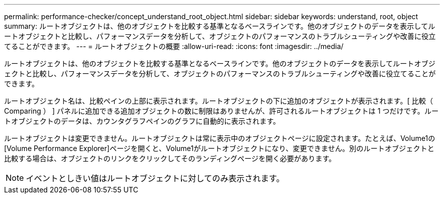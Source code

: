 ---
permalink: performance-checker/concept_understand_root_object.html 
sidebar: sidebar 
keywords: understand, root, object 
summary: ルートオブジェクトは、他のオブジェクトを比較する基準となるベースラインです。他のオブジェクトのデータを表示してルートオブジェクトと比較し、パフォーマンスデータを分析して、オブジェクトのパフォーマンスのトラブルシューティングや改善に役立てることができます。 
---
= ルートオブジェクトの概要
:allow-uri-read: 
:icons: font
:imagesdir: ../media/


[role="lead"]
ルートオブジェクトは、他のオブジェクトを比較する基準となるベースラインです。他のオブジェクトのデータを表示してルートオブジェクトと比較し、パフォーマンスデータを分析して、オブジェクトのパフォーマンスのトラブルシューティングや改善に役立てることができます。

ルートオブジェクト名は、比較ペインの上部に表示されます。ルートオブジェクトの下に追加のオブジェクトが表示されます。[ 比較（ Comparing ） ] パネルに追加できる追加オブジェクトの数に制限はありませんが、許可されるルートオブジェクトは 1 つだけです。ルートオブジェクトのデータは、カウンタグラフペインのグラフに自動的に表示されます。

ルートオブジェクトは変更できません。ルートオブジェクトは常に表示中のオブジェクトページに設定されます。たとえば、Volume1の[Volume Performance Explorer]ページを開くと、Volume1がルートオブジェクトになり、変更できません。別のルートオブジェクトと比較する場合は、オブジェクトのリンクをクリックしてそのランディングページを開く必要があります。

[NOTE]
====
イベントとしきい値はルートオブジェクトに対してのみ表示されます。

====